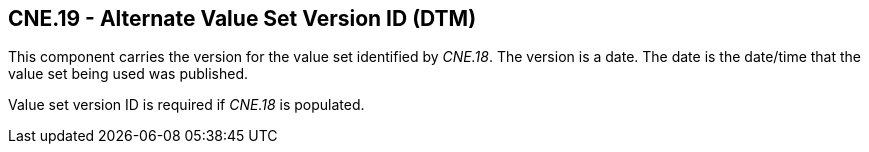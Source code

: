 == CNE.19 - Alternate Value Set Version ID (DTM)

[datatype-definition]
This component carries the version for the value set identified by _CNE.18_. The version is a date. The date is the date/time that the value set being used was published.

Value set version ID is required if _CNE.18_ is populated.

